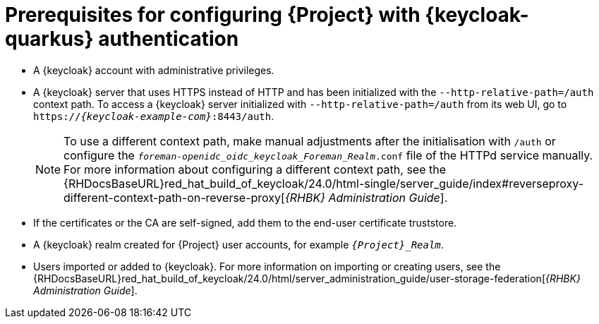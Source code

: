 [id="prerequisites-for-configuring-{project-context}-with-keycloak-authentication_{context}"]
= Prerequisites for configuring {Project} with {keycloak-quarkus} authentication

* A {keycloak} account with administrative privileges.
* A {keycloak} server that uses HTTPS instead of HTTP and has been initialized with the `--http-relative-path=/auth` context path.
To access a {keycloak} server initialized with `--http-relative-path=/auth` from its web UI, go to `https://_{keycloak-example-com}_:8443/auth`.
+
[NOTE]
====
To use a different context path, make manual adjustments after the initialisation with `/auth` or configure the `_foreman-openidc_oidc_keycloak_Foreman_Realm_.conf` file of the HTTPd service manually.
ifndef::orcharhino[]
For more information about configuring a different context path, see the {RHDocsBaseURL}red_hat_build_of_keycloak/24.0/html-single/server_guide/index#reverseproxy-different-context-path-on-reverse-proxy[_{RHBK} Administration Guide_].
endif::[]
====
* If the certificates or the CA are self-signed, add them to the end-user certificate truststore.
* A {keycloak} realm created for {Project} user accounts, for example `_{Project}_Realm_`.
* Users imported or added to {keycloak}.
ifndef::orcharhino[]
For more information on importing or creating users, see the {RHDocsBaseURL}red_hat_build_of_keycloak/24.0/html/server_administration_guide/user-storage-federation[_{RHBK} Administration Guide_].
endif::[]

